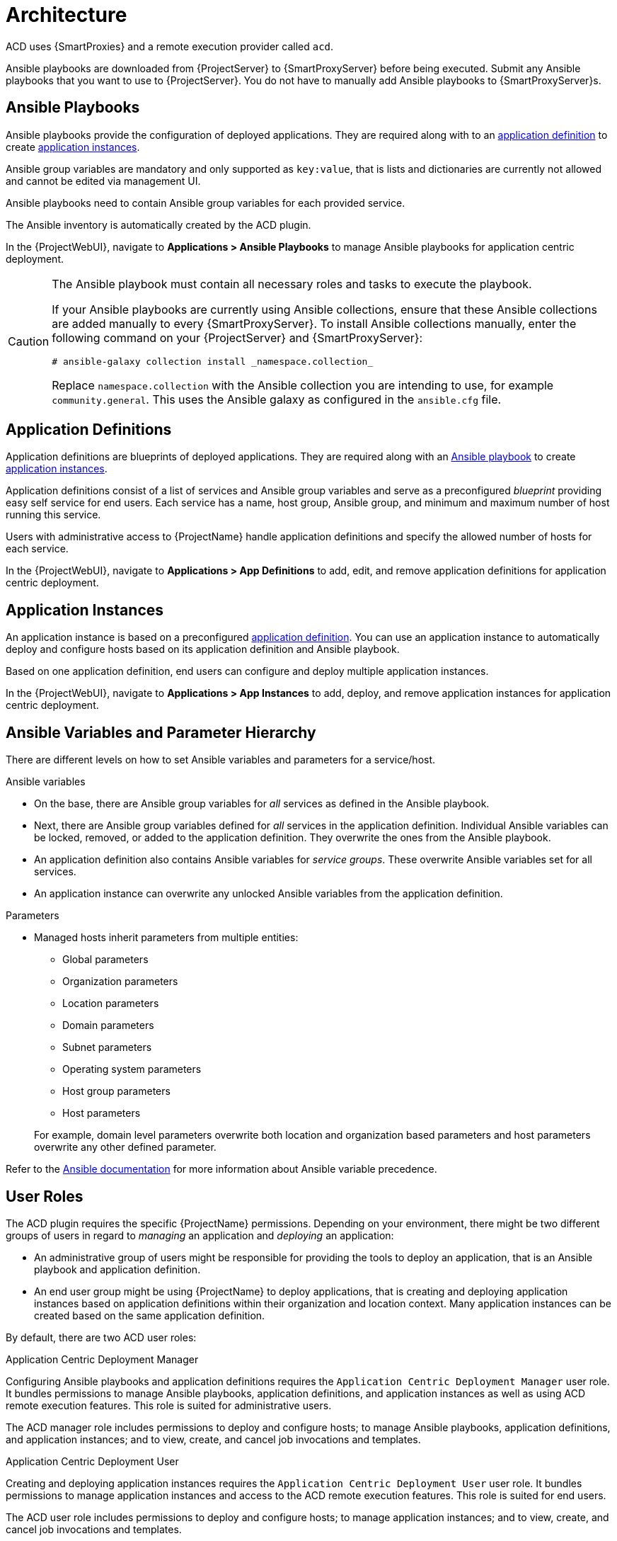 [id="{context}_architecture"]
= Architecture

ACD uses {SmartProxies} and a remote execution provider called `acd`.

Ansible playbooks are downloaded from {ProjectServer} to {SmartProxyServer} before being executed.
Submit any Ansible playbooks that you want to use to {ProjectServer}.
You do not have to manually add Ansible playbooks to {SmartProxyServer}s.

[id="{context}_ansible_playbooks"]
== Ansible Playbooks

Ansible playbooks provide the configuration of deployed applications.
They are required along with to an xref:{context}_application_definitions[application definition] to create xref:{context}_application_instances[application instances].

Ansible group variables are mandatory and only supported as `key:value`, that is lists and dictionaries are currently not allowed and cannot be edited via management UI.

Ansible playbooks need to contain Ansible group variables for each provided service.

The Ansible inventory is automatically created by the ACD plugin.

In the {ProjectWebUI}, navigate to *Applications > Ansible Playbooks* to manage Ansible playbooks for application centric deployment.

[CAUTION]
====
The Ansible playbook must contain all necessary roles and tasks to execute the playbook.

If your Ansible playbooks are currently using Ansible collections, ensure that these Ansible collections are added manually to every {SmartProxyServer}.
To install Ansible collections manually, enter the following command on your {ProjectServer} and {SmartProxyServer}:

[source,bash]
----
# ansible-galaxy collection install _namespace.collection_
----

Replace `namespace.collection` with the Ansible collection you are intending to use, for example `community.general`.
This uses the Ansible galaxy as configured in the `ansible.cfg` file.
====

[id="{context}_application_definitions"]
== Application Definitions

Application definitions are blueprints of deployed applications.
They are required along with an xref:{context}_ansible_playbooks[Ansible playbook] to create xref:{context}_application_instances[application instances].

Application definitions consist of a list of services and Ansible group variables and serve as a preconfigured _blueprint_ providing easy self service for end users.
Each service has a name, host group, Ansible group, and minimum and maximum number of host running this service.

Users with administrative access to {ProjectName} handle application definitions and specify the allowed number of hosts for each service.

In the {ProjectWebUI}, navigate to *Applications > App Definitions* to add, edit, and remove application definitions for application centric deployment.

[id="{context}_application_instances"]
== Application Instances

An application instance is based on a preconfigured xref:{context}_application_definitions[application definition].
You can use an application instance to automatically deploy and configure hosts based on its application definition and Ansible playbook.

Based on one application definition, end users can configure and deploy multiple application instances.

In the {ProjectWebUI}, navigate to *Applications > App Instances* to add, deploy, and remove application instances for application centric deployment.

[id="{context}_ansible_variables_and_parameter_hierarchy"]
== Ansible Variables and Parameter Hierarchy

There are different levels on how to set Ansible variables and parameters for a service/host.

.Ansible variables
* On the base, there are Ansible group variables for _all_ services as defined in the Ansible playbook.
* Next, there are Ansible group variables defined for _all_ services in the application definition.
Individual Ansible variables can be locked, removed, or added to the application definition.
They overwrite the ones from the Ansible playbook.
* An application definition also contains Ansible variables for _service groups_.
These overwrite Ansible variables set for all services.
* An application instance can overwrite any unlocked Ansible variables from the application definition.

.Parameters
* Managed hosts inherit parameters from multiple entities:
** Global parameters
** Organization parameters
** Location parameters
** Domain parameters
** Subnet parameters
** Operating system parameters
** Host group parameters
** Host parameters

+
For example, domain level parameters overwrite both location and organization based parameters and host parameters overwrite any other defined parameter.

Refer to the https://docs.ansible.com/ansible/latest/user_guide/playbooks_variables.html#variable-precedence-where-should-i-put-a-variable[Ansible documentation] for more information about Ansible variable precedence.

[id="{context}_user_roles"]
== User Roles

The ACD plugin requires the specific {ProjectName} permissions.
Depending on your environment, there might be two different groups of users in regard to _managing_ an application and _deploying_ an application:

* An administrative group of users might be responsible for providing the tools to deploy an application, that is an Ansible playbook and application definition.
* An end user group might be using {ProjectName} to deploy applications, that is creating and deploying application instances based on application definitions within their organization and location context.
Many application instances can be created based on the same application definition.

By default, there are two ACD user roles:

.Application Centric Deployment Manager
Configuring Ansible playbooks and application definitions requires the `Application Centric Deployment Manager` user role.
It bundles permissions to manage Ansible playbooks, application definitions, and application instances as well as using ACD remote execution features.
This role is suited for administrative users.

The ACD manager role includes permissions to deploy and configure hosts; to manage Ansible playbooks, application definitions, and application instances; and to view, create, and cancel job invocations and templates.

.Application Centric Deployment User
Creating and deploying application instances requires the `Application Centric Deployment User` user role.
It bundles permissions to manage application instances and access to the ACD remote execution features.
This role is suited for end users.

The ACD user role includes permissions to deploy and configure hosts; to manage application instances; and to view, create, and cancel job invocations and templates.
